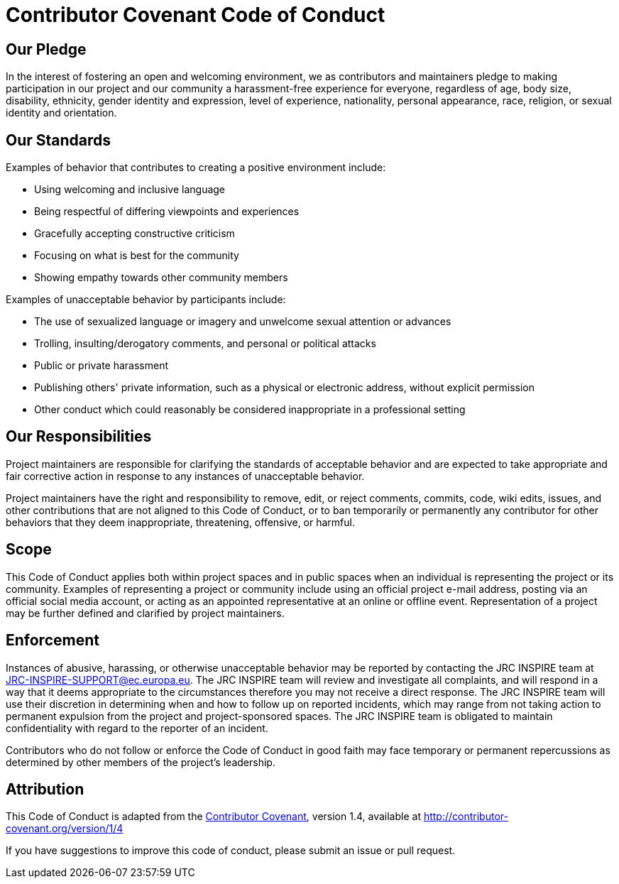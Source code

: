 [[contributor-covenant-code-of-conduct]]
= *Contributor Covenant Code of Conduct*

[[our-pledge]]
== Our Pledge

In the interest of fostering an open and welcoming environment, we as contributors and maintainers pledge to making participation in our project and our community a harassment-free experience for everyone, regardless of age, body size, disability, ethnicity, gender identity and expression, level of experience, nationality, personal appearance, race, religion, or sexual identity and orientation.

[[our-standards]]
== Our Standards

Examples of behavior that contributes to creating a positive environment include:

* Using welcoming and inclusive language
* Being respectful of differing viewpoints and experiences
* Gracefully accepting constructive criticism
* Focusing on what is best for the community
* Showing empathy towards other community members

Examples of unacceptable behavior by participants include:

* The use of sexualized language or imagery and unwelcome sexual attention or advances
* Trolling, insulting/derogatory comments, and personal or political attacks
* Public or private harassment
* Publishing others' private information, such as a physical or electronic address, without explicit permission
* Other conduct which could reasonably be considered inappropriate in a professional setting

[[our-responsibilities]]
== Our Responsibilities

Project maintainers are responsible for clarifying the standards of acceptable behavior and are expected to take appropriate and fair corrective action in response to any instances of unacceptable behavior.

Project maintainers have the right and responsibility to remove, edit, or reject comments, commits, code, wiki edits, issues, and other contributions that are not aligned to this Code of Conduct, or to ban temporarily or permanently any contributor for other behaviors that they deem inappropriate, threatening, offensive, or harmful.

[[scope]]
== Scope

This Code of Conduct applies both within project spaces and in public spaces when an individual is representing the project or its community. Examples of representing a project or community include using an official project e-mail address, posting via an official social media account, or acting as an appointed representative at an online or offline event. Representation of a project may be further defined and clarified by project maintainers.

[[enforcement]]
== Enforcement

Instances of abusive, harassing, or otherwise unacceptable behavior may be reported by contacting the JRC INSPIRE team at JRC-INSPIRE-SUPPORT@ec.europa.eu. The JRC INSPIRE team will review and investigate all complaints, and will respond in a way that it deems appropriate to the circumstances therefore you may not receive a direct response. The JRC INSPIRE team will use their discretion in determining when and how to follow up on reported incidents, which may range from not taking action to permanent expulsion from the project and project-sponsored spaces. The JRC INSPIRE team is obligated to maintain confidentiality with regard to the reporter of an incident.

Contributors who do not follow or enforce the Code of Conduct in good faith may face temporary or permanent repercussions as determined by other members of the project's leadership.

[[attribution]]
== Attribution

This Code of Conduct is adapted from the http://contributor-covenant.org[Contributor Covenant^], version 1.4, available at http://contributor-covenant.org/version/1/4


If you have suggestions to improve this code of conduct, please submit an issue or pull request.

